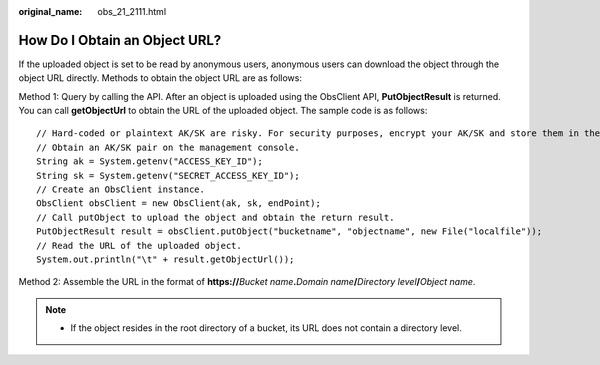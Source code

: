:original_name: obs_21_2111.html

.. _obs_21_2111:

How Do I Obtain an Object URL?
==============================

If the uploaded object is set to be read by anonymous users, anonymous users can download the object through the object URL directly. Methods to obtain the object URL are as follows:

Method 1: Query by calling the API. After an object is uploaded using the ObsClient API, **PutObjectResult** is returned. You can call **getObjectUrl** to obtain the URL of the uploaded object. The sample code is as follows:

::

   // Hard-coded or plaintext AK/SK are risky. For security purposes, encrypt your AK/SK and store them in the configuration file or environment variables. In this example, the AK/SK are stored in environment variables for identity authentication. Before running this example, configure environment variables ACCESS_KEY_ID and SECRET_ACCESS_KEY_ID.
   // Obtain an AK/SK pair on the management console.
   String ak = System.getenv("ACCESS_KEY_ID");
   String sk = System.getenv("SECRET_ACCESS_KEY_ID");
   // Create an ObsClient instance.
   ObsClient obsClient = new ObsClient(ak, sk, endPoint);
   // Call putObject to upload the object and obtain the return result.
   PutObjectResult result = obsClient.putObject("bucketname", "objectname", new File("localfile"));
   // Read the URL of the uploaded object.
   System.out.println("\t" + result.getObjectUrl());

Method 2: Assemble the URL in the format of **https://**\ *Bucket name*\ **.**\ *Domain name*\ **/**\ *Directory level*\ **/**\ *Object name*.

.. note::

   -  If the object resides in the root directory of a bucket, its URL does not contain a directory level.

